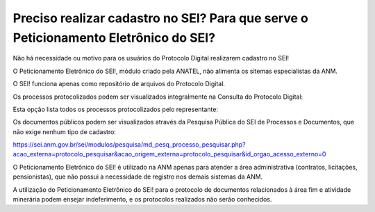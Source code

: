 Preciso realizar cadastro no SEI? Para que serve o Peticionamento Eletrônico do SEI?
=================================================

Não há necessidade ou motivo para os usuários do Protocolo Digital realizarem cadastro no SEI!

O Peticionamento Eletrônico do SEI!, módulo criado pela ANATEL, não alimenta os sitemas especialistas da ANM.

O SEI! funciona apenas como repositório de arquivos do Protocolo Digital.

Os processos protocolizados podem ser visualizados integralmente na Consulta do Protocolo Digital:

.. image:: ../imagens/consultarpd.png

Esta opção lista todos os processos protocolizados pelo representante:

.. image:: ../imagens/consultaprotocolo.png

Os documentos públicos podem ser visualizados através da Pesquisa Pública do SEI de Processos e Documentos, que não exige nenhum tipo de cadastro:

https://sei.anm.gov.br/sei/modulos/pesquisa/md_pesq_processo_pesquisar.php?acao_externa=protocolo_pesquisar&acao_origem_externa=protocolo_pesquisar&id_orgao_acesso_externo=0


O Peticionamento Eletrônico do SEI! é utilizado na ANM apenas para atender a área administrativa (contratos, licitações, pensionistas), que não possui a necessidade de registro nos demais sistemas da ANM.

A utilização do Peticionamento Eletrônico do SEI! para o protocolo de documentos relacionados à área fim e atividade minerária podem ensejar indeferimento, e os protocolos realizados não serão conhecidos.
